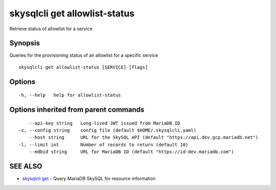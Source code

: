 .. _skysqlcli_get_allowlist-status:

skysqlcli get allowlist-status
------------------------------

Retrieve status of allowlist for a service

Synopsis
~~~~~~~~


Queries for the provisioning status of an allowlist for a specific service

::

  skysqlcli get allowlist-status [SERVICE] [flags]

Options
~~~~~~~

::

  -h, --help   help for allowlist-status

Options inherited from parent commands
~~~~~~~~~~~~~~~~~~~~~~~~~~~~~~~~~~~~~~

::

      --api-key string   Long-lived JWT issued from MariaDB ID
  -c, --config string    config file (default $HOME/.skysqlcli.yaml)
      --host string      URL for the SkySQL API (default "https://api.dev.gcp.mariadb.net")
  -l, --limit int        Number of records to return (default 10)
      --mdbid string     URL for MariaDB ID (default "https://id-dev.mariadb.com")

SEE ALSO
~~~~~~~~

* `skysqlcli get <skysqlcli_get.rst>`_ 	 - Query MariaDB SkySQL for resource information


